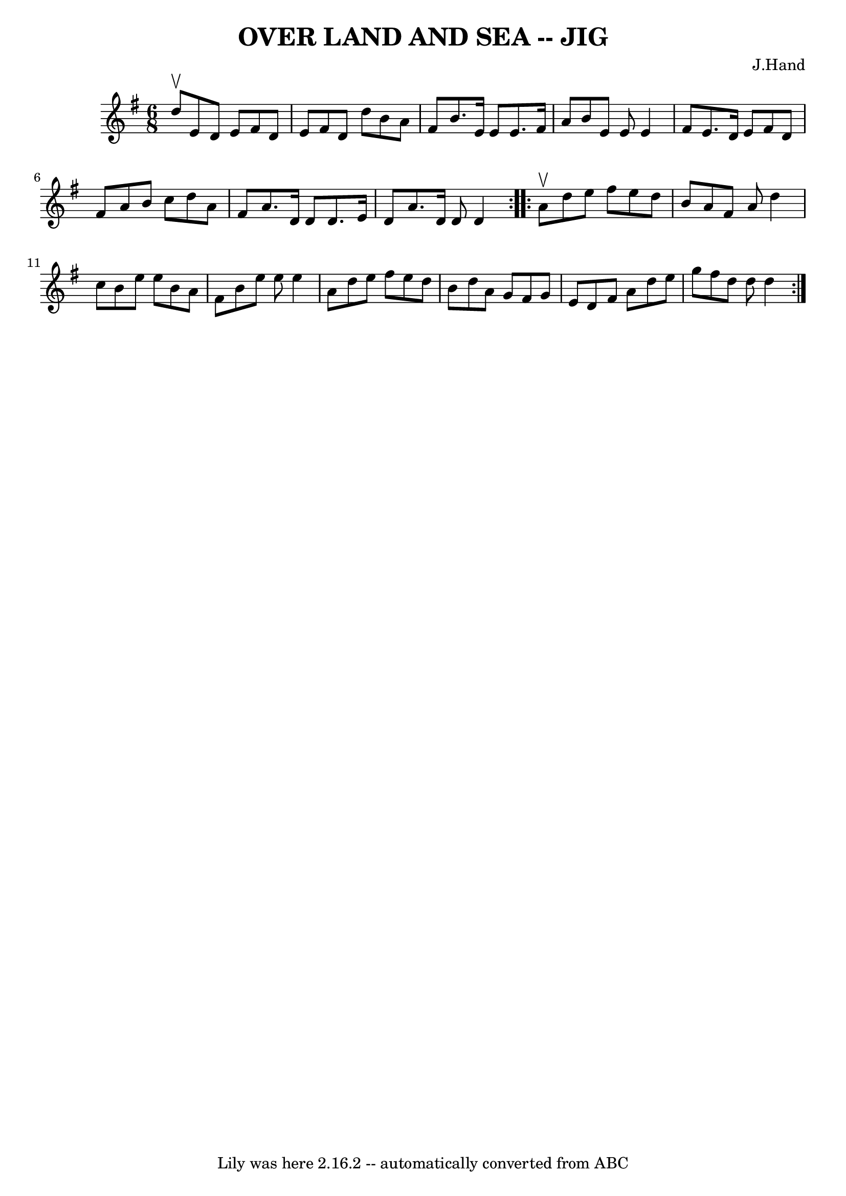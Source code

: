 \version "2.7.40"
\header {
	book = "Ryan's Mammoth Collection of Fiddle Tunes"
	composer = "J.Hand"
	crossRefNumber = "1"
	footnotes = ""
	tagline = "Lily was here 2.16.2 -- automatically converted from ABC"
	title = "OVER LAND AND SEA -- JIG"
}
voicedefault =  {
\set Score.defaultBarType = "empty"

\repeat volta 2 {
\time 6/8 \key d \mixolydian d''8^\upbow       |
 e'8 d'8 e'8  
 fis'8 d'8 e'8    |
 fis'8 d'8 d''8 b'8 a'8 fis'8 
   |
 b'8. e'16 e'8 e'8. fis'16 a'8    |
 b'8    
e'8 e'8 e'4 fis'8        |
 e'8. d'16 e'8 fis'8    
d'8 fis'8    |
 a'8 b'8 c''8 d''8 a'8 fis'8    
|
 a'8. d'16 d'8 d'8. e'16 d'8    |
 a'8.    
d'16 d'8 d'4    }     \repeat volta 2 { a'8^\upbow       |
   
d''8 e''8 fis''8 e''8 d''8 b'8    |
 a'8 fis'8 a'8 
 d''4 c''8    |
 b'8 e''8 e''8 b'8 a'8 fis'8    
|
 b'8 e''8 e''8 e''4 a'8        |
 d''8 e''8    
fis''8 e''8 d''8 b'8    |
 d''8 a'8 g'8 fis'8 g'8  
 e'8    |
 d'8 fis'8 a'8 d''8 e''8 g''8    |
   
fis''8 d''8 d''8 d''4    }   
}

\score{
    <<

	\context Staff="default"
	{
	    \voicedefault 
	}

    >>
	\layout {
	}
	\midi {}
}
